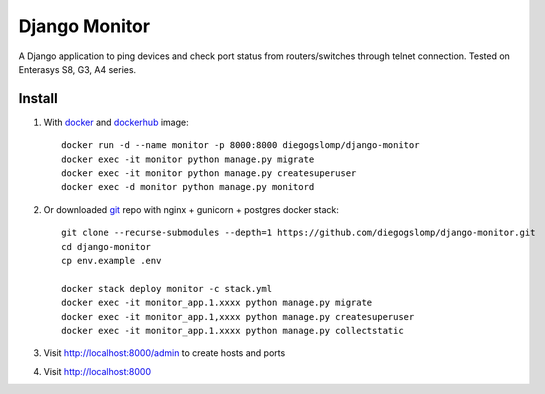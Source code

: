 ==============
Django Monitor
==============

|gitter| |readthedocs|

A Django application to ping devices and check port status from routers/switches through telnet connection. Tested on Enterasys S8, G3, A4 series.

.. image:: https://raw.githubusercontent.com/diegogslomp/django-monitor/master/docs/_screenshots/webview.gif
    :alt: Index and Detail Pages
    :align: center

Install
-------

#. With `docker <https://www.docker.com>`_ and `dockerhub <https://hub.docker.com/r/diegogslomp/django-monitor>`_ image::

    docker run -d --name monitor -p 8000:8000 diegogslomp/django-monitor
    docker exec -it monitor python manage.py migrate
    docker exec -it monitor python manage.py createsuperuser
    docker exec -d monitor python manage.py monitord

#. Or downloaded `git <https://git-scm.com>`_ repo with nginx + gunicorn + postgres docker stack::

    git clone --recurse-submodules --depth=1 https://github.com/diegogslomp/django-monitor.git
    cd django-monitor
    cp env.example .env

    docker stack deploy monitor -c stack.yml
    docker exec -it monitor_app.1.xxxx python manage.py migrate
    docker exec -it monitor_app.1,xxxx python manage.py createsuperuser
    docker exec -it monitor_app.1.xxxx python manage.py collectstatic

#. Visit http://localhost:8000/admin to create hosts and ports

#. Visit http://localhost:8000

.. |gitter| image:: https://badges.gitter.im/Join%20Chat.svg
             :alt: Join the chat at https://gitter.im/diegogslomp/django-monitor
             :target: https://gitter.im/diegogslomp/django-monitor?utm_source=badge&utm_medium=badge&utm_campaign=pr-badge&utm_content=badge

.. |readthedocs| image:: https://readthedocs.org/projects/django-monitor-d/badge/?version=latest
                  :target: http://django-monitor-d.readthedocs.io/en/latest/?badge=latest

